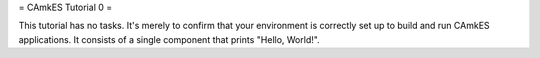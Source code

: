 = CAmkES Tutorial 0 =

This tutorial has no tasks. It's merely to confirm that your environment is correctly set up to build and run CAmkES applications. It consists of a single component that prints "Hello, World!".
